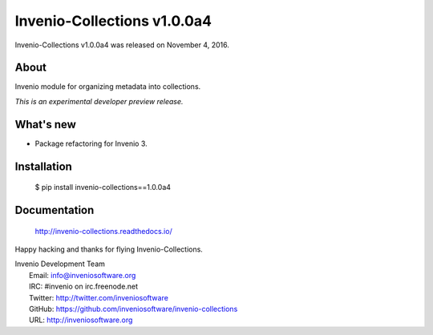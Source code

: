 Invenio-Collections v1.0.0a4
============================

Invenio-Collections v1.0.0a4 was released on November 4, 2016.

About
-----

Invenio module for organizing metadata into collections.

*This is an experimental developer preview release.*

What's new
----------

- Package refactoring for Invenio 3.

Installation
------------

   $ pip install invenio-collections==1.0.0a4

Documentation
-------------

   http://invenio-collections.readthedocs.io/

Happy hacking and thanks for flying Invenio-Collections.

| Invenio Development Team
|   Email: info@inveniosoftware.org
|   IRC: #invenio on irc.freenode.net
|   Twitter: http://twitter.com/inveniosoftware
|   GitHub: https://github.com/inveniosoftware/invenio-collections
|   URL: http://inveniosoftware.org
